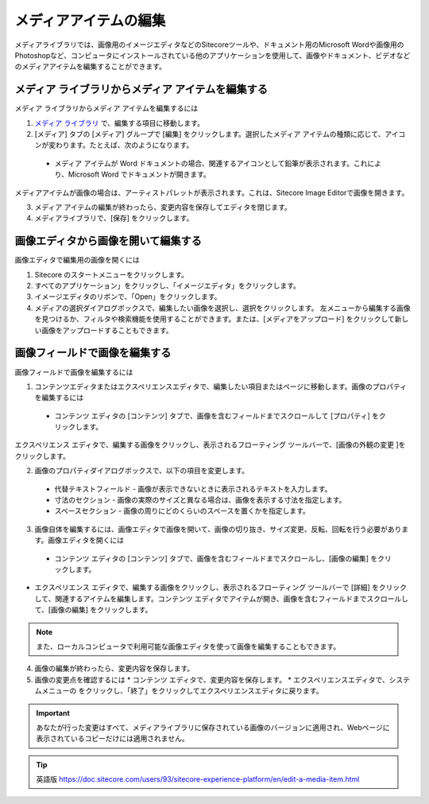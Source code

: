 ###########################################
メディアアイテムの編集
###########################################

メディアライブラリでは、画像用のイメージエディタなどのSitecoreツールや、ドキュメント用のMicrosoft Wordや画像用のPhotoshopなど、コンピュータにインストールされている他のアプリケーションを使用して、画像やドキュメント、ビデオなどのメディアアイテムを編集することができます。

****************************************************
メディア ライブラリからメディア アイテムを編集する
****************************************************

メディア ライブラリからメディア アイテムを編集するには

1. `メディア ライブラリ <the-media-library>`_ で、編集する項目に移動します。
2. [メディア] タブの [メディア] グループで [編集] をクリックします。選択したメディア アイテムの種類に応じて、アイコンが変わります。たとえば、次のようになります。

  * メディア アイテムが Word ドキュメントの場合、関連するアイコンとして鉛筆が表示されます。これにより、Microsoft Word でドキュメントが開きます。

.. image:: images/15eafd35819ac2.png
   :align: center
   :alt: メディア アイテムを編集する

メディアアイテムが画像の場合は、アーティストパレットが表示されます。これは、Sitecore Image Editorで画像を開きます。

.. image:: images/15eafd3581f49e.png
   :align: center
   :alt: メディア アイテムを編集する

3. メディア アイテムの編集が終わったら、変更内容を保存してエディタを閉じます。
4. メディアライブラリで、[保存] をクリックします。

*************************************
画像エディタから画像を開いて編集する
*************************************

画像エディタで編集用の画像を開くには

1. Sitecore のスタートメニューをクリックします。
2. すべてのアプリケーション」をクリックし、「イメージエディタ」をクリックします。
3. イメージエディタのリボンで、「Open」をクリックします。
4. メディアの選択ダイアログボックスで、編集したい画像を選択し、選択をクリックします。
   左メニューから編集する画像を見つけるか、フィルタや検索機能を使用することができます。または、[メディアをアップロード] をクリックして新しい画像をアップロードすることもできます。

.. image:: images/15eafd35824c95.png
   :align: center
   :width: 400px
   :alt: 画像エディタから画像を開いて編集する

**********************************
画像フィールドで画像を編集する
**********************************

画像フィールドで画像を編集するには

1. コンテンツエディタまたはエクスペリエンスエディタで、編集したい項目またはページに移動します。画像のプロパティを編集するには

  * コンテンツ エディタの [コンテンツ] タブで、画像を含むフィールドまでスクロールして [プロパティ] をクリックします。

.. image:: images/15eafd3582b169.png
   :align: center
   :width: 400px
   :alt: 画像フィールドで画像を編集する

エクスペリエンス エディタで、編集する画像をクリックし、表示されるフローティング ツールバーで、[画像の外観の変更 |icon1| ]をクリックします。

.. |icon1| image:: images/15eafd358314ca.png

2. 画像のプロパティダイアログボックスで、以下の項目を変更します。

  * 代替テキストフィールド - 画像が表示できないときに表示されるテキストを入力します。
  * 寸法のセクション - 画像の実際のサイズと異なる場合は、画像を表示する寸法を指定します。
  * スペースセクション - 画像の周りにどのくらいのスペースを置くかを指定します。

.. image:: images/15eafd35837d64.png
   :align: center
   :width: 400px
   :alt: 画像フィールドで画像を編集する

3. 画像自体を編集するには、画像エディタで画像を開いて、画像の切り抜き、サイズ変更、反転、回転を行う必要があります。画像エディタを開くには

  * コンテンツ エディタの [コンテンツ] タブで、画像を含むフィールドまでスクロールし、[画像の編集] をクリックします。

.. image:: images/15eafd3583dd45.png
   :align: center
   :width: 400px
   :alt: 画像フィールドで画像を編集する

* エクスペリエンス エディタで、編集する画像をクリックし、表示されるフローティング ツールバーで [詳細] をクリックして、関連するアイテムを編集します。コンテンツ エディタでアイテムが開き、画像を含むフィールドまでスクロールして、[画像の編集] をクリックします。

.. note:: また、ローカルコンピュータで利用可能な画像エディタを使って画像を編集することもできます。

4. 画像の編集が終わったら、変更内容を保存します。
5. 画像の変更点を確認するには
   * コンテンツ エディタで、変更内容を保存します。
   * エクスペリエンスエディタで、システムメニューの |icon2| をクリックし、「終了」をクリックしてエクスペリエンスエディタに戻ります。

.. |icon2| image:: images/15eafd35844a1d.png

.. important:: あなたが行った変更はすべて、メディアライブラリに保存されている画像のバージョンに適用され、Webページに表示されているコピーだけには適用されません。



.. tip:: 英語版 https://doc.sitecore.com/users/93/sitecore-experience-platform/en/edit-a-media-item.html

